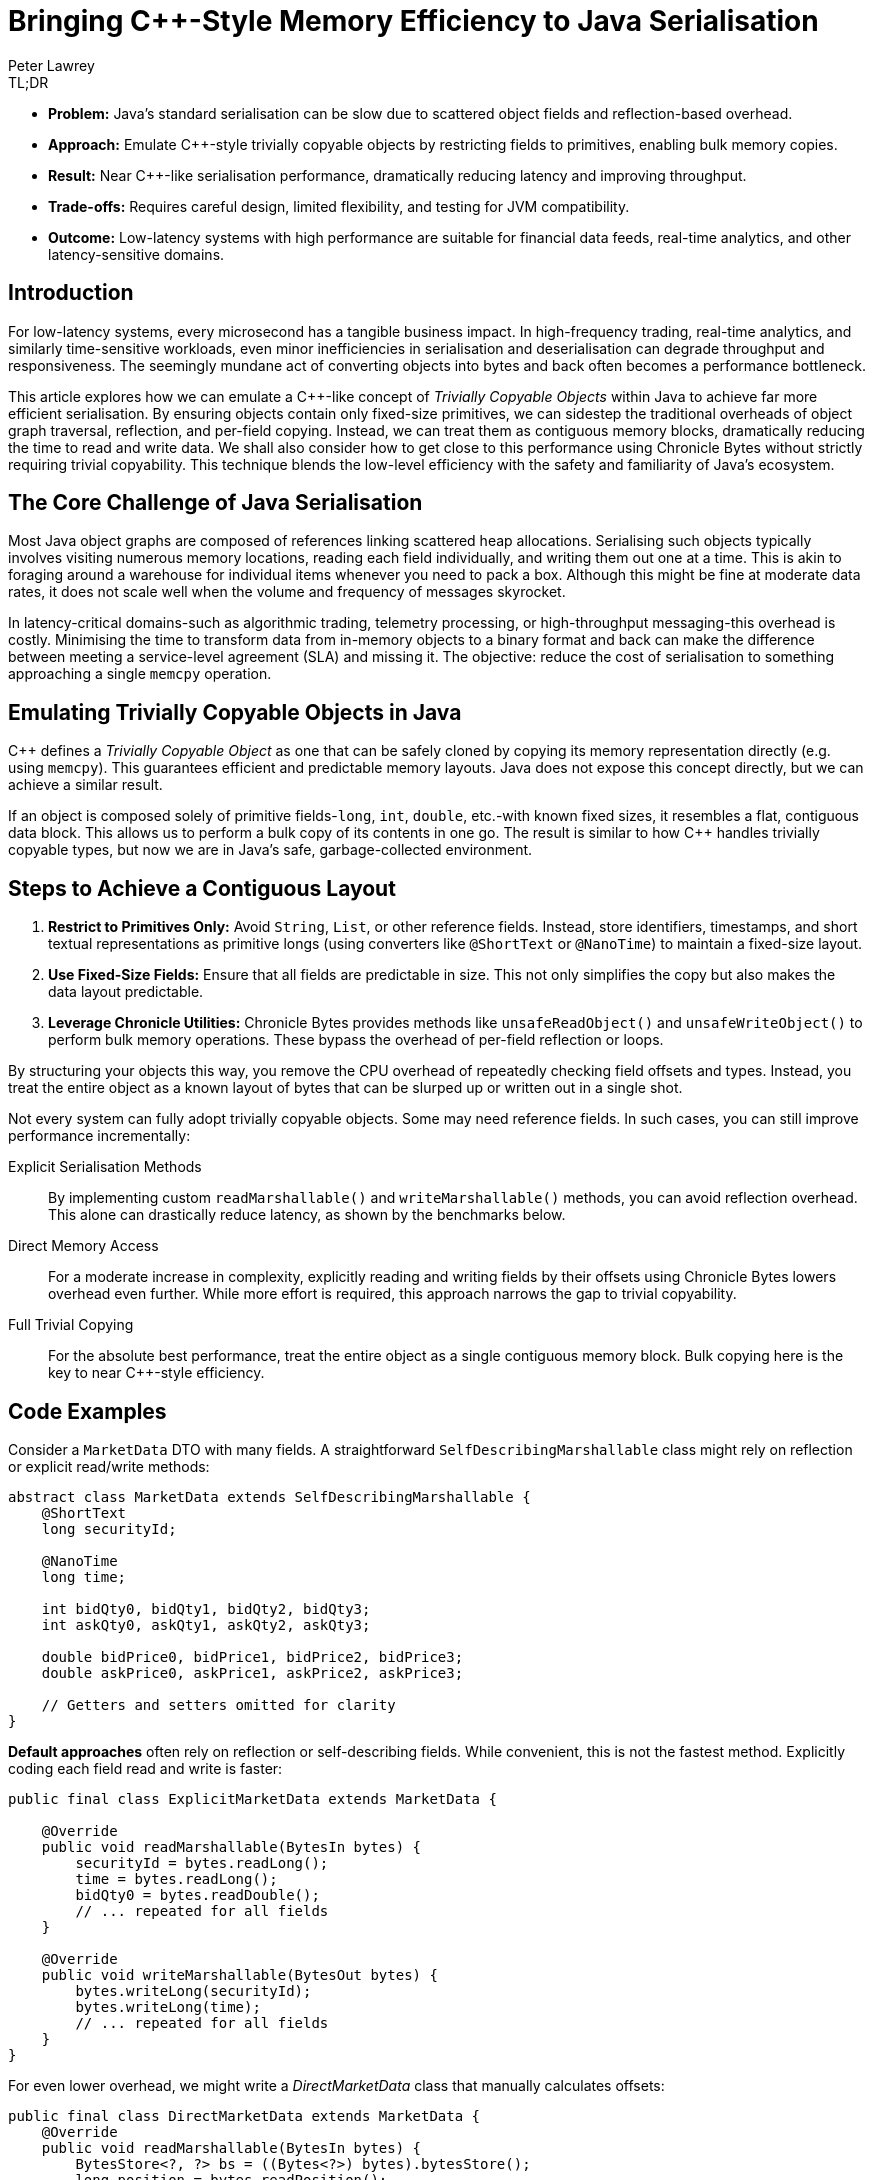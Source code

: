 = Bringing C++-Style Memory Efficiency to Java Serialisation
Peter Lawrey
:pp: ++
:icons: font
:prettify-theme: default

[role="info"]
.TL;DR
****
* *Problem:* Java's standard serialisation can be slow due to scattered object fields and reflection-based overhead.
* *Approach:* Emulate C{pp}-style trivially copyable objects by restricting fields to primitives, enabling bulk memory copies.
* *Result:* Near C{pp}-like serialisation performance, dramatically reducing latency and improving throughput.
* *Trade-offs:* Requires careful design, limited flexibility, and testing for JVM compatibility.
* *Outcome:* Low-latency systems with high performance are suitable for financial data feeds, real-time analytics, and other latency-sensitive domains.
****

== Introduction

For low-latency systems, every microsecond has a tangible business impact.
In high-frequency trading, real-time analytics, and similarly time-sensitive workloads, even minor inefficiencies in serialisation and deserialisation can degrade throughput and responsiveness.
The seemingly mundane act of converting objects into bytes and back often becomes a performance bottleneck.

This article explores how we can emulate a C{pp}-like concept of _Trivially Copyable Objects_ within Java to achieve far more efficient serialisation.
By ensuring objects contain only fixed-size primitives, we can sidestep the traditional overheads of object graph traversal, reflection, and per-field copying.
Instead, we can treat them as contiguous memory blocks, dramatically reducing the time to read and write data.
We shall also consider how to get close to this performance using Chronicle Bytes without strictly requiring trivial copyability.
This technique blends the low-level efficiency with the safety and familiarity of Java's ecosystem.

== The Core Challenge of Java Serialisation

Most Java object graphs are composed of references linking scattered heap allocations.
Serialising such objects typically involves visiting numerous memory locations, reading each field individually, and writing them out one at a time.
This is akin to foraging around a warehouse for individual items whenever you need to pack a box.
Although this might be fine at moderate data rates, it does not scale well when the volume and frequency of messages skyrocket.

In latency-critical domains-such as algorithmic trading, telemetry processing, or high-throughput messaging-this overhead is costly.
Minimising the time to transform data from in-memory objects to a binary format and back can make the difference between meeting a service-level agreement (SLA) and missing it.
The objective: reduce the cost of serialisation to something approaching a single `memcpy` operation.

== Emulating Trivially Copyable Objects in Java

C{pp} defines a _Trivially Copyable Object_ as one that can be safely cloned by copying its memory representation directly (e.g. using `memcpy`).
This guarantees efficient and predictable memory layouts.
Java does not expose this concept directly, but we can achieve a similar result.

If an object is composed solely of primitive fields-`long`, `int`, `double`, etc.-with known fixed sizes, it resembles a flat, contiguous data block.
This allows us to perform a bulk copy of its contents in one go.
The result is similar to how C{pp} handles trivially copyable types, but now we are in Java's safe, garbage-collected environment.

== Steps to Achieve a Contiguous Layout

. *Restrict to Primitives Only:* Avoid `String`, `List`, or other reference fields.
Instead, store identifiers, timestamps, and short textual representations as primitive longs (using converters like `@ShortText` or `@NanoTime`) to maintain a fixed-size layout.
. *Use Fixed-Size Fields:* Ensure that all fields are predictable in size.
This not only simplifies the copy but also makes the data layout predictable.
. *Leverage Chronicle Utilities:* Chronicle Bytes provides methods like `unsafeReadObject()` and `unsafeWriteObject()` to perform bulk memory operations.
These bypass the overhead of per-field reflection or loops.

By structuring your objects this way, you remove the CPU overhead of repeatedly checking field offsets and types.
Instead, you treat the entire object as a known layout of bytes that can be slurped up or written out in a single shot.

Not every system can fully adopt trivially copyable objects.
Some may need reference fields.
In such cases, you can still improve performance incrementally:

Explicit Serialisation Methods ::
By implementing custom `readMarshallable()` and `writeMarshallable()` methods, you can avoid reflection overhead.
This alone can drastically reduce latency, as shown by the benchmarks below.
Direct Memory Access ::
For a moderate increase in complexity, explicitly reading and writing fields by their offsets using Chronicle Bytes lowers overhead even further.
While more effort is required, this approach narrows the gap to trivial copyability.
Full Trivial Copying ::
For the absolute best performance, treat the entire object as a single contiguous memory block.
Bulk copying here is the key to near C{pp}-style efficiency.

== Code Examples

Consider a `MarketData` DTO with many fields.
A straightforward `SelfDescribingMarshallable` class might rely on reflection or explicit read/write methods:

[source,java]
----
abstract class MarketData extends SelfDescribingMarshallable {
    @ShortText
    long securityId;

    @NanoTime
    long time;

    int bidQty0, bidQty1, bidQty2, bidQty3;
    int askQty0, askQty1, askQty2, askQty3;

    double bidPrice0, bidPrice1, bidPrice2, bidPrice3;
    double askPrice0, askPrice1, askPrice2, askPrice3;

    // Getters and setters omitted for clarity
}
----

*Default approaches* often rely on reflection or self-describing fields.
While convenient, this is not the fastest method.
Explicitly coding each field read and write is faster:

[source,java]
----
public final class ExplicitMarketData extends MarketData {

    @Override
    public void readMarshallable(BytesIn bytes) {
        securityId = bytes.readLong();
        time = bytes.readLong();
        bidQty0 = bytes.readDouble();
        // ... repeated for all fields
    }

    @Override
    public void writeMarshallable(BytesOut bytes) {
        bytes.writeLong(securityId);
        bytes.writeLong(time);
        // ... repeated for all fields
    }
}
----

For even lower overhead, we might write a _DirectMarketData_ class that manually calculates offsets:

[source,java]
----
public final class DirectMarketData extends MarketData {
    @Override
    public void readMarshallable(BytesIn bytes) {
        BytesStore<?, ?> bs = ((Bytes<?>) bytes).bytesStore();
        long position = bytes.readPosition();
        // generated by GitHub Copilot
        bytes.readSkip(112);
        securityId = bs.readLong(position);
        time = bs.readLong(position+8);
        // ... repeated for all fields
    }

    @Override
    public void writeMarshallable(BytesOut bytes) {
        BytesStore<?, ?> bs = ((Bytes<?>) bytes).bytesStore();
        long position = bytes.writePosition();

        // generated by GitHub Copilot
        bytes.writeSkip(112);
        bs.writeLong(position+0, securityId);
        bs.writeLong(position+8, time);
        // ... repeated for all fields
    }
----

Finally, a _TriviallyCopyableMarketData_ class uses Chronicle's `unsafeReadObject()` and `unsafeWriteObject()` methods to perform a single bulk copy:

[source,java]
----
public final class TriviallyCopyableMarketData extends MarketData {
    static final int START =
        triviallyCopyableStart(TriviallyCopyableMarketData.class);
    static final int LENGTH =
        triviallyCopyableLength(TriviallyCopyableMarketData.class);

    @Override
    public void readMarshallable(BytesIn bytes) {
        bytes.unsafeReadObject(this, START, LENGTH);
    }

    @Override
    public void writeMarshallable(BytesOut bytes) {
        bytes.unsafeWriteObject(this, START, LENGTH);
    }
}
----

These methods bypass iterative per-field copying.
Instead, they use knowledge of the object's layout to copy memory in one go.

== The Benchmark Results

Running benchmarks on a high-end CPU (e.g. a Ryzen 5950X) shows the progressive improvements:

.Run on a Ryzen 7 5950X, OpenJDK 21, 64GB RAM, JMH 1.36
[source]
----
Benchmark                              Mode  Cnt     Score    Error  Units
BenchmarkRunner.defaultWriteRead       avgt   25  1204.359 ± 72.394  ns/op
BenchmarkRunner.defaultBytesWriteRead  avgt   25   375.479 ±  6.066  ns/op
BenchmarkRunner.explicitWriteRead      avgt   25    45.769 ±  0.661  ns/op
BenchmarkRunner.directWriteRead        avgt   25    27.303 ±  0.867  ns/op
BenchmarkRunner.trivialWriteRead       avgt   25    25.568 ±  0.228  ns/op
----

Here, `trivialWriteRead` approaches raw memory copy speeds, slashing overhead by more than an order of magnitude compared to default approaches.
The `directWriteRead` is very close in terms of performance but isn't impacted by layout changes in the JVM.

== Considerations and Caveats

. *JVM Stability:* While typically stable, relying on certain low-level assumptions may differ slightly between JVM versions or distributions.
Test carefully if you need cross-JVM compatibility.
. *Loss of Flexibility:* Restricting fields to primitives means losing some convenience.
Often, you can mitigate this by mapping strings or enumerations to integers, or converting short texts via `@ShortText`, and timestamps with `@NanoTime`.
. *Schema Evolution:* Changes to object structures require coordination.
Both sender and receiver must remain compatible.
Use versioning strategies and robust integration tests.
. *Nearly Trivial Without Going Fully Trivial:* If you cannot fully restrict yourself to primitives, consider direct copying of at least the performance-critical parts of the data and handle the rest with explicit methods.
. *Leverage Chronicle's Tooling:* Chronicle Bytes and Queue provide the building blocks.
While they add complexity, the performance pay-off justifies it in latency-critical systems.

== Key Points

* Treating objects as contiguous blocks of primitive fields significantly reduces serialisation overhead.
* Moving from self-describing, reflective approaches to explicit field reads/writes yields large gains.
* Using direct memory offsets or bulk copying is yet more efficient, approaching C{pp}-like speeds.
* While not free of trade-offs, trivial copyability offers a compelling pattern for systems where latency and throughput trump convenience.

== Try It Yourself

Why not measure the impact on your own workload?
The benchmark harness is available here:

* https://github.com/Vanilla-Java/Blog/blob/main/performance-optimizations/src/main/java/blog/vanillajava/triviallycopyable/BenchmarkRunner.java[BenchmarkRunner.java on GitHub^,role=external]

Run it with JMH to see if trivial copy ability can enhance your system's performance.
Experiment with different layouts, measure the impact and adopt the approach incrementally.

== This Article Is Based On...

This article is an update of two articles by Per Minborg https://chronicle.software/how-to-get-c-speed-in-java-serialisation/[How to Get C{pp} Speed in Java Serialisation^,role=external] and https://minborgsjavapot.blogspot.com/2022/01/[Did You Know the Fastest Way of Serializing a Java Field is not Serializing it at All?^,role=external] It builds on the original concepts and benchmarks, providing a fresh perspective on achieving low-latency Java systems.

== Conclusion

Java may not natively support trivially copyable objects, but we can still achieve near C{pp}-like serialisation speeds by restructuring data and using Chronicle's low-level operations.
Developers can build low-latency Java systems that confidently handle high-throughput workloads by experimenting with these techniques and applying them judiciously.
If you have been searching for that extra edge in performance, give trivial copyability-or its direct-copy variants-a try.
It might just be the key to unlocking new levels of efficiency.

== Resources

* link:https://github.com/OpenHFT/Chronicle-Bytes[GitHub Chronicle Bytes (Open-Source)]
* link:https://github.com/OpenHFT/Chronicle-Wire[GitHub Chronicle Wire (Open-Source)]
* link:https://chronicle.software/queue/[Chronicle Software Queue]
* link:https://chronicle.software/learn/[Chronicle Software Learning Hub]
